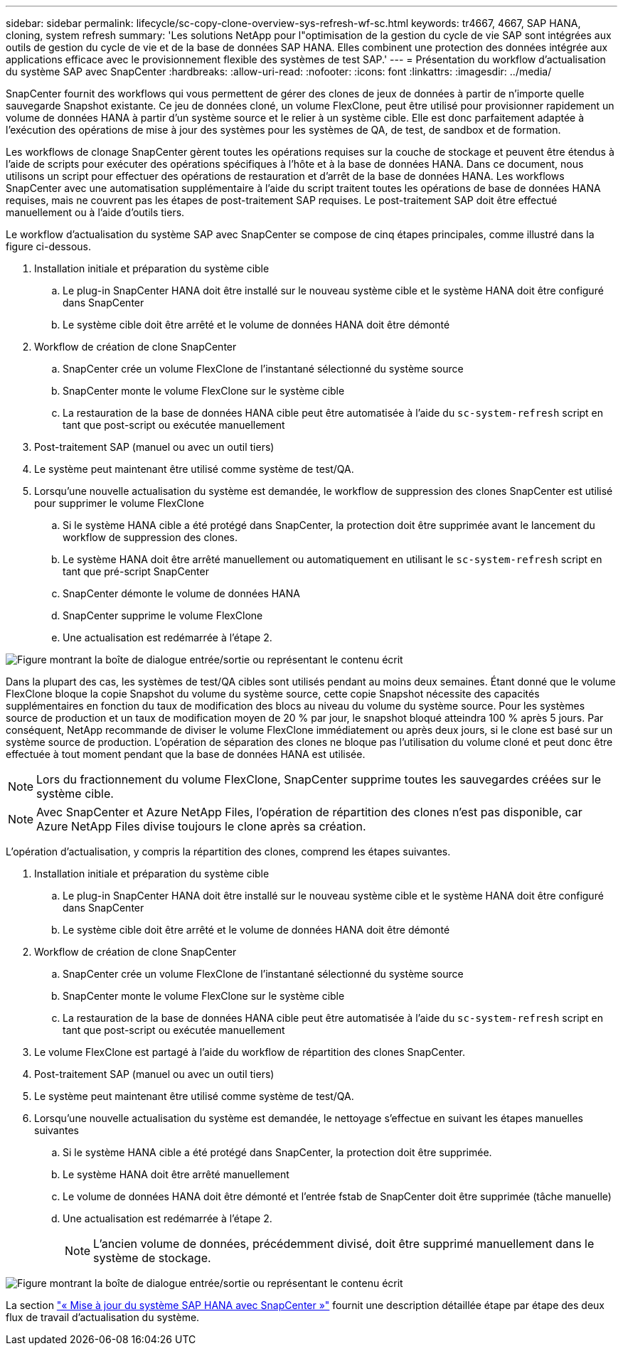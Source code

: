---
sidebar: sidebar 
permalink: lifecycle/sc-copy-clone-overview-sys-refresh-wf-sc.html 
keywords: tr4667, 4667, SAP HANA, cloning, system refresh 
summary: 'Les solutions NetApp pour l"optimisation de la gestion du cycle de vie SAP sont intégrées aux outils de gestion du cycle de vie et de la base de données SAP HANA. Elles combinent une protection des données intégrée aux applications efficace avec le provisionnement flexible des systèmes de test SAP.' 
---
= Présentation du workflow d'actualisation du système SAP avec SnapCenter
:hardbreaks:
:allow-uri-read: 
:nofooter: 
:icons: font
:linkattrs: 
:imagesdir: ../media/


[role="lead"]
SnapCenter fournit des workflows qui vous permettent de gérer des clones de jeux de données à partir de n'importe quelle sauvegarde Snapshot existante. Ce jeu de données cloné, un volume FlexClone, peut être utilisé pour provisionner rapidement un volume de données HANA à partir d'un système source et le relier à un système cible. Elle est donc parfaitement adaptée à l'exécution des opérations de mise à jour des systèmes pour les systèmes de QA, de test, de sandbox et de formation.

Les workflows de clonage SnapCenter gèrent toutes les opérations requises sur la couche de stockage et peuvent être étendus à l'aide de scripts pour exécuter des opérations spécifiques à l'hôte et à la base de données HANA. Dans ce document, nous utilisons un script pour effectuer des opérations de restauration et d'arrêt de la base de données HANA. Les workflows SnapCenter avec une automatisation supplémentaire à l'aide du script traitent toutes les opérations de base de données HANA requises, mais ne couvrent pas les étapes de post-traitement SAP requises. Le post-traitement SAP doit être effectué manuellement ou à l'aide d'outils tiers.

Le workflow d'actualisation du système SAP avec SnapCenter se compose de cinq étapes principales, comme illustré dans la figure ci-dessous.

. Installation initiale et préparation du système cible
+
.. Le plug-in SnapCenter HANA doit être installé sur le nouveau système cible et le système HANA doit être configuré dans SnapCenter
.. Le système cible doit être arrêté et le volume de données HANA doit être démonté


. Workflow de création de clone SnapCenter
+
.. SnapCenter crée un volume FlexClone de l'instantané sélectionné du système source
.. SnapCenter monte le volume FlexClone sur le système cible
.. La restauration de la base de données HANA cible peut être automatisée à l'aide du `sc-system-refresh` script en tant que post-script ou exécutée manuellement


. Post-traitement SAP (manuel ou avec un outil tiers)
. Le système peut maintenant être utilisé comme système de test/QA.
. Lorsqu'une nouvelle actualisation du système est demandée, le workflow de suppression des clones SnapCenter est utilisé pour supprimer le volume FlexClone
+
.. Si le système HANA cible a été protégé dans SnapCenter, la protection doit être supprimée avant le lancement du workflow de suppression des clones.
.. Le système HANA doit être arrêté manuellement ou automatiquement en utilisant le `sc-system-refresh` script en tant que pré-script SnapCenter
.. SnapCenter démonte le volume de données HANA
.. SnapCenter supprime le volume FlexClone
.. Une actualisation est redémarrée à l'étape 2.




image:sc-copy-clone-image7.png["Figure montrant la boîte de dialogue entrée/sortie ou représentant le contenu écrit"]

Dans la plupart des cas, les systèmes de test/QA cibles sont utilisés pendant au moins deux semaines. Étant donné que le volume FlexClone bloque la copie Snapshot du volume du système source, cette copie Snapshot nécessite des capacités supplémentaires en fonction du taux de modification des blocs au niveau du volume du système source. Pour les systèmes source de production et un taux de modification moyen de 20 % par jour, le snapshot bloqué atteindra 100 % après 5 jours. Par conséquent, NetApp recommande de diviser le volume FlexClone immédiatement ou après deux jours, si le clone est basé sur un système source de production. L'opération de séparation des clones ne bloque pas l'utilisation du volume cloné et peut donc être effectuée à tout moment pendant que la base de données HANA est utilisée.


NOTE: Lors du fractionnement du volume FlexClone, SnapCenter supprime toutes les sauvegardes créées sur le système cible.


NOTE: Avec SnapCenter et Azure NetApp Files, l'opération de répartition des clones n'est pas disponible, car Azure NetApp Files divise toujours le clone après sa création.

L'opération d'actualisation, y compris la répartition des clones, comprend les étapes suivantes.

. Installation initiale et préparation du système cible
+
.. Le plug-in SnapCenter HANA doit être installé sur le nouveau système cible et le système HANA doit être configuré dans SnapCenter
.. Le système cible doit être arrêté et le volume de données HANA doit être démonté


. Workflow de création de clone SnapCenter
+
.. SnapCenter crée un volume FlexClone de l'instantané sélectionné du système source
.. SnapCenter monte le volume FlexClone sur le système cible
.. La restauration de la base de données HANA cible peut être automatisée à l'aide du `sc-system-refresh` script en tant que post-script ou exécutée manuellement


. Le volume FlexClone est partagé à l'aide du workflow de répartition des clones SnapCenter.
. Post-traitement SAP (manuel ou avec un outil tiers)
. Le système peut maintenant être utilisé comme système de test/QA.
. Lorsqu'une nouvelle actualisation du système est demandée, le nettoyage s'effectue en suivant les étapes manuelles suivantes
+
.. Si le système HANA cible a été protégé dans SnapCenter, la protection doit être supprimée.
.. Le système HANA doit être arrêté manuellement
.. Le volume de données HANA doit être démonté et l'entrée fstab de SnapCenter doit être supprimée (tâche manuelle)
.. Une actualisation est redémarrée à l'étape 2.
+

NOTE: L'ancien volume de données, précédemment divisé, doit être supprimé manuellement dans le système de stockage.





image:sc-copy-clone-image8.png["Figure montrant la boîte de dialogue entrée/sortie ou représentant le contenu écrit"]

La section link:sc-copy-clone-hana-sys-refresh-with-sc.html["« Mise à jour du système SAP HANA avec SnapCenter »"] fournit une description détaillée étape par étape des deux flux de travail d'actualisation du système.
